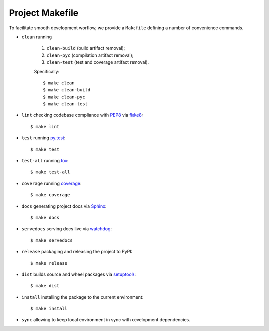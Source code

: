 .. highlight:: shell

.. _project-makefile:

Project Makefile
================

To facilitate smooth development worflow, we provide a ``Makefile``
defining a number of convenience commands.

* ``clean`` running

    #. ``clean-build`` (build artifact removal);

    #. ``clean-pyc`` (compilation artifact removal);

    #. ``clean-test`` (test and coverage artifact removal).

    Specifically::

        $ make clean
        $ make clean-build
        $ make clean-pyc
        $ make clean-test


* ``lint`` checking codebase compliance with `PEP8`_ via `flake8`_::

    $ make lint

* ``test`` running `py.test`_::

    $ make test

* ``test-all`` running `tox`_::

    $ make test-all

* ``coverage`` running `coverage`_::

    $ make coverage

* ``docs`` generating project docs via `Sphinx`_::

    $ make docs

* ``servedocs`` serving docs live via `watchdog`_::

    $ make servedocs

* ``release`` packaging and releasing the project to PyPI::

    $ make release

* ``dist`` builds source and wheel packages via `setuptools`_::

    $ make dist

* ``install`` installing the package to the current environment::

    $ make install

* ``sync`` allowing to keep local environment in sync with development dependencies.

.. _`PEP8`: https://www.python.org/dev/peps/pep-0008/
.. _`flake8`: http://flake8.pycqa.org/en/stable/
.. _`py.test`: https://docs.pytest.org/en/stable/
.. _`tox`: https://tox.readthedocs.io/en/stable/
.. _`coverage`: https://coverage.readthedocs.io/en/stable/
.. _`Sphinx`: http://www.sphinx-doc.org/en/stable/
.. _`watchdog`: https://github.com/gorakhargosh/watchdog
.. _`setuptools`: https://setuptools.readthedocs.io/en/stable/
